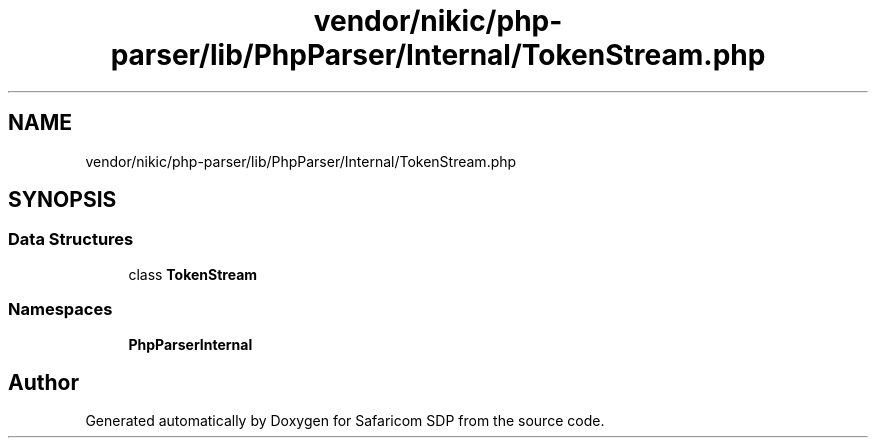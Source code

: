 .TH "vendor/nikic/php-parser/lib/PhpParser/Internal/TokenStream.php" 3 "Sat Sep 26 2020" "Safaricom SDP" \" -*- nroff -*-
.ad l
.nh
.SH NAME
vendor/nikic/php-parser/lib/PhpParser/Internal/TokenStream.php
.SH SYNOPSIS
.br
.PP
.SS "Data Structures"

.in +1c
.ti -1c
.RI "class \fBTokenStream\fP"
.br
.in -1c
.SS "Namespaces"

.in +1c
.ti -1c
.RI " \fBPhpParser\\Internal\fP"
.br
.in -1c
.SH "Author"
.PP 
Generated automatically by Doxygen for Safaricom SDP from the source code\&.

